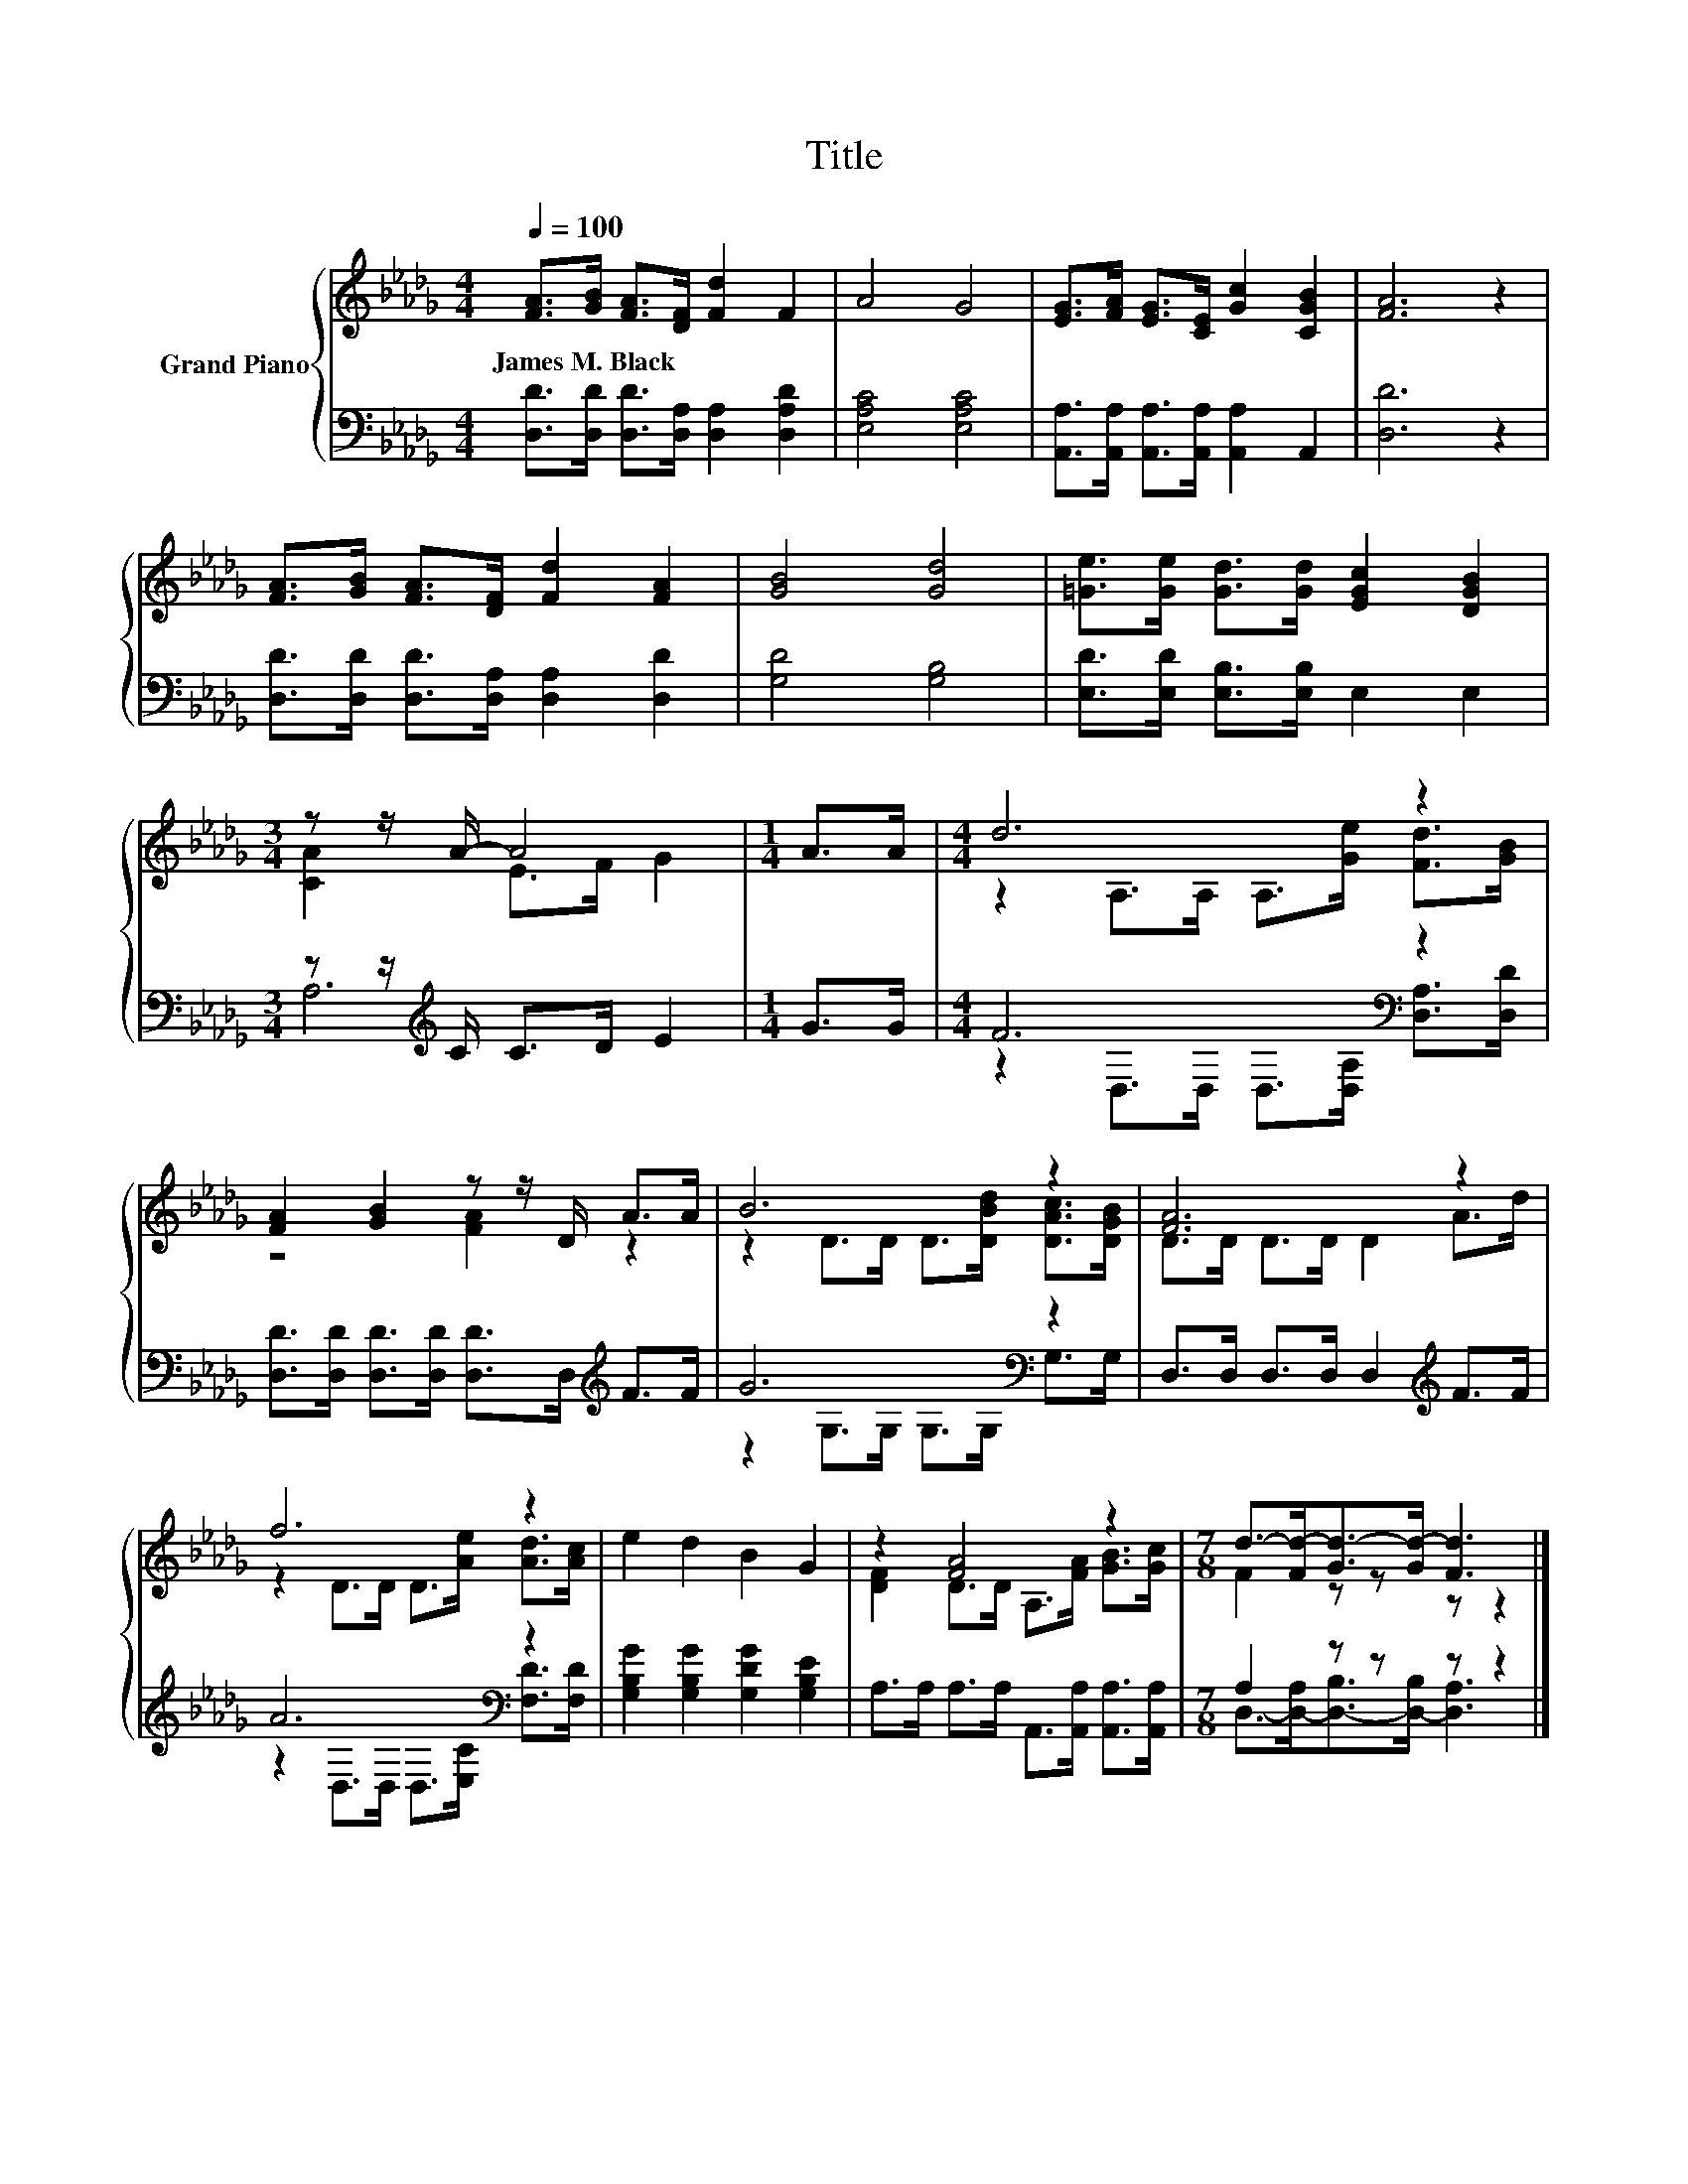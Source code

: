 X:1
T:Title
%%score { ( 1 3 ) | ( 2 4 ) }
L:1/8
Q:1/4=100
M:4/4
K:Db
V:1 treble nm="Grand Piano"
V:3 treble 
V:2 bass 
V:4 bass 
V:1
 [FA]>[GB] [FA]>[DF] [Fd]2 F2 | A4 G4 | [EG]>[FA] [EG]>[CE] [Gc]2 [CGB]2 | [FA]6 z2 | %4
w: James~M.~Black * * * * *||||
 [FA]>[GB] [FA]>[DF] [Fd]2 [FA]2 | [GB]4 [Gd]4 | [=Ge]>[Ge] [Gd]>[Gd] [EGc]2 [DGB]2 | %7
w: |||
[M:3/4] z z/ A/- A4 |[M:1/4] A>A |[M:4/4] d6 z2 | [FA]2 [GB]2 z z/ D/ A>A | B6 z2 | [FA]6 z2 | %13
w: ||||||
 f6 z2 | e2 d2 B2 G2 | z2 [FA]4 z2 |[M:7/8] d->[Fd-][Gd-]>[Gd-] [Fd]3 |] %17
w: ||||
V:2
 [D,D]>[D,D] [D,D]>[D,A,] [D,A,]2 [D,A,D]2 | [E,A,C]4 [E,A,C]4 | %2
 [A,,A,]>[A,,A,] [A,,A,]>[A,,A,] [A,,A,]2 A,,2 | [D,D]6 z2 | %4
 [D,D]>[D,D] [D,D]>[D,A,] [D,A,]2 [D,D]2 | [G,D]4 [G,B,]4 | [E,D]>[E,D] [E,B,]>[E,B,] E,2 E,2 | %7
[M:3/4] z z/[K:treble] C/ C>D E2 |[M:1/4] G>G |[M:4/4] F6[K:bass] z2 | %10
 [D,D]>[D,D] [D,D]>[D,D] [D,D]>D,[K:treble] F>F | G6[K:bass] z2 | D,>D, D,>D, D,2[K:treble] F>F | %13
 A6[K:bass] z2 | [G,B,G]2 [G,B,G]2 [G,DG]2 [G,B,E]2 | A,>A, A,>A, A,,>[A,,A,] [A,,A,]>[A,,A,] | %16
[M:7/8] A,2 z z z z2 |] %17
V:3
 x8 | x8 | x8 | x8 | x8 | x8 | x8 |[M:3/4] [CA]2 E>F G2 |[M:1/4] x2 | %9
[M:4/4] z2 A,>A, A,>[Ge] [Fd]>[GB] | z4 [FA]2 z2 | z2 D>D D>[DBd] [DAc]>[DGB] | D>D D>D D2 A>d | %13
 z2 D>D D>[Ae] [Ad]>[Ac] | x8 | [DF]2 D>D A,>[FA] [GB]>[Gc] |[M:7/8] F2 z z z z2 |] %17
V:4
 x8 | x8 | x8 | x8 | x8 | x8 | x8 |[M:3/4] A,6[K:treble] |[M:1/4] x2 | %9
[M:4/4] z2[K:bass] D,>D, D,>[D,A,] [D,A,]>[D,D] | x6[K:treble] x2 | z2[K:bass] G,>G, G,>G, G,>G, | %12
 x6[K:treble] x2 | z2[K:bass] D,>D, D,>[E,C] [F,D]>[F,D] | x8 | x8 | %16
[M:7/8] D,->[D,-A,][D,-B,]>[D,-B,] [D,A,]3 |] %17

